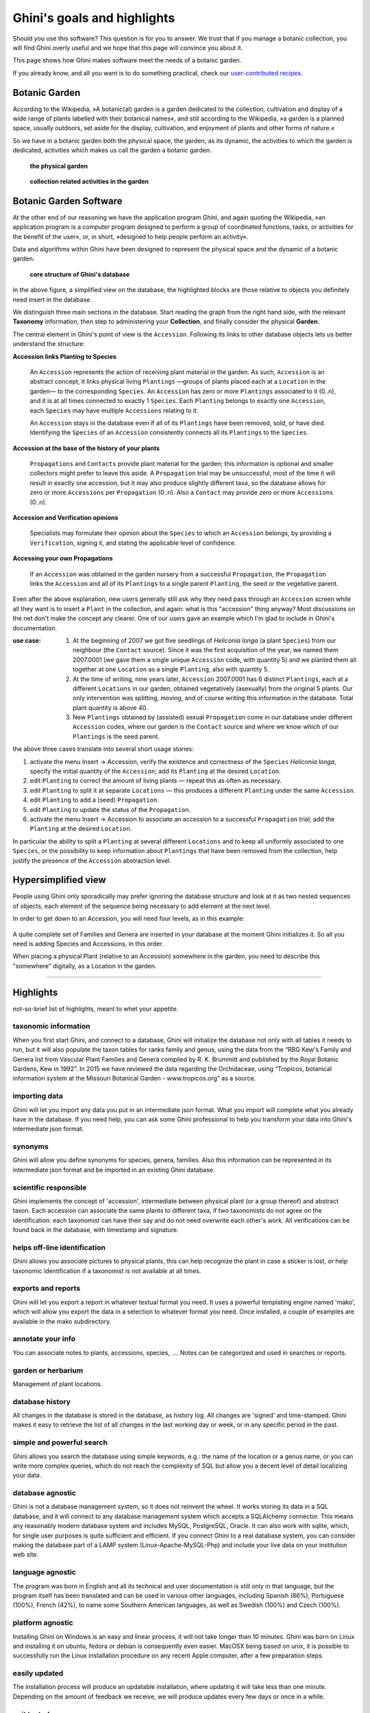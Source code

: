 Ghini's goals and highlights
===============================

Should you use this software? This question is for you to answer. We trust
that if you manage a botanic collection, you will find Ghini overly useful
and we hope that this page will convince you about it.

This page shows how Ghini makes software meet the needs of a botanic garden.

If you already know, and all you want is to do something practical, check our `user-contributed recipes <use_cases.html>`_.

Botanic Garden
--------------------------------------------------------

According to the Wikipedia, »A botanic(al) garden is a garden dedicated to
the collection, cultivation and display of a wide range of plants labelled
with their botanical names«, and still according to the Wikipedia, »a
garden is a planned space, usually outdoors, set aside for the display,
cultivation, and enjoyment of plants and other forms of nature.«

So we have in a botanic garden both the physical space, the garden, as its
dynamic, the activities to which the garden is dedicated, activities which
makes us call the garden a botanic garden.

.. figure:: images/garden_worries_1.png

   **the physical garden**

.. figure:: images/garden_worries_2.png

   **collection related activities in the garden**

.. _botanic garden software:
   
Botanic Garden Software
-----------------------------------------------

At the other end of our reasoning we have the application program Ghini, and
again quoting the Wikipedia, »an application program is a computer program
designed to perform a group of coordinated functions, tasks, or activities
for the benefit of the user«, or, in short, »designed to help people perform
an activity«.

Data and algorithms within Ghini have been designed to represent the
physical space and the dynamic of a botanic garden.

.. figure:: images/schemas/ghini-10.svg

   **core structure of Ghini's database**

In the above figure, a simplified view on the database, the highlighted
blocks are those relative to objects you definitely need insert in the
database.

We distinguish three main sections in the database.  Start reading the graph
from the right hand side, with the relevant **Taxonomy** information, then
step to administering your **Collection**, and finally consider the physical
**Garden**.

The central element in Ghini's point of view is the ``Accession``. Following
its links to other database objects lets us better understand the structure:

**Accession links Planting to Species**

  An ``Accession`` represents the action of receiving plant material in
  the garden. As such, ``Accession`` is an abstract concept, it links
  physical living ``Plantings`` —groups of plants placed each at a
  ``Location`` in the garden— to the corresponding ``Species``. An
  ``Accession`` has zero or more ``Plantings`` associated to it (0..n), and
  it is at all times connected to exactly 1 ``Species``. Each ``Planting``
  belongs to exactly one ``Accession``, each ``Species`` may have multiple
  ``Accessions`` relating to it.

  An ``Accession`` stays in the database even if all of its ``Plantings``
  have been removed, sold, or have died. Identifying the ``Species`` of an
  ``Accession`` consistently connects all its ``Plantings`` to the
  ``Species``.

**Accession at the base of the history of your plants**

  ``Propagations`` and ``Contacts`` provide plant material for the garden;
  this information is optional and smaller collectors might prefer to leave this aside.
  A ``Propagation`` trial may be unsuccessful, most of the time it will result
  in exactly one accession, but it may also produce slightly different taxa,
  so the database allows for zero  or more ``Accessions`` per ``Propagation`` (0..n).
  Also a ``Contact`` may provide zero or more ``Accessions`` (0..n).

**Accession and Verification opinions**

  Specialists may formulate their opinion about the ``Species`` to which an
  ``Accession`` belongs, by providing a ``Verification``, signing it, and
  stating the applicable level of confidence.

**Accessing your own Propagations**

  If an ``Accession`` was obtained in the garden nursery from a successful
  ``Propagation``, the ``Propagation`` links the ``Accession`` and all of
  its ``Plantings`` to a single parent ``Planting``, the seed or the
  vegetative parent.

.. _accession explained:
  
Even after the above explanation, new users generally still ask why they
need pass through an ``Accession`` screen while all they want is to insert a
``Plant`` in the collection, and again: what is this "accession" thing
anyway?  Most discussions on the net don't make the concept any clearer.
One of our users gave an example which I'm glad to include in Ghini's
documentation.

:use case: #. At the beginning of 2007 we got five seedlings of *Heliconia
              longa* (a plant ``Species``) from our neighbour (the
              ``Contact`` source). Since it was the first acquisition of the
              year, we named them 2007.0001 (we gave them a single unique
              ``Accession`` code, with quantity 5) and we planted them all
              together at one ``Location`` as a single ``Planting``, also
              with quantity 5.

           #. At the time of writing, nine years later, ``Accession``
              2007.0001 has 6 distinct ``Plantings``, each at a different
              ``Locations`` in our garden, obtained vegetatively (asexually)
              from the original 5 plants. Our only intervention was
              splitting, moving, and of course writing this information in
              the database. Total plant quantity is above 40.

           #. New ``Plantings`` obtained by (assisted) sexual ``Propagation``
              come in our database under different ``Accession`` codes, where
              our garden is the ``Contact`` source and where we know which of
              our ``Plantings`` is the seed parent.

the above three cases translate into several short usage stories:

#. activate the menu Insert → Accession, verify the existence and
   correctness of the ``Species`` *Heliconia longa*, specify the initial
   quantity of the ``Accession``; add its ``Planting`` at the desired
   ``Location``.
#. edit ``Planting`` to correct the amount of living plants — repeat this as
   often as necessary.
#. edit ``Planting`` to split it at separate ``Locations`` — this produces a
   different ``Planting`` under the same ``Accession``.
#. edit ``Planting`` to add a (seed) ``Propagation``.
#. edit ``Planting`` to update the status of the ``Propagation``.
#. activate the menu Insert → Accession to associate an accession to a
   successful ``Propagation`` trial; add the ``Planting`` at the desired
   ``Location``.

In particular the ability to split a ``Planting`` at several different
``Locations`` and to keep all uniformly associated to one ``Species``, or
the possibility to keep information about ``Plantings`` that have been
removed from the collection, help justify the presence of the ``Accession``
abstraction level.

Hypersimplified view
-----------------------------------------------

People using Ghini only sporadically may prefer ignoring the database
structure and look at it as two nested sequences of objects, each element of
the sequence being necessary to add element at the next level.

In order to get down to an Accession, you will need four levels, as in this
example:

.. figure:: images/family-to-accession.png

A quite complete set of Families and Genera are inserted in your database at
the moment Ghini initializes it. So all you need is adding Species and
Accessions, in this order.

When placing a physical Plant (relative to an Accession) somewhere in the
garden, you need to describe this "somewhere" digitally, as a Location in
the garden.

.. figure:: images/location-to-plant.png

-----------------------------------------------

Highlights
-------------------------------------------------------------
not-so-brief list of highlights, meant to whet your appetite.

taxonomic information
.....................

When you first start Ghini, and connect to a database, Ghini will
initialize the database not only with all tables it needs to run, but it
will also populate the taxon tables for ranks family and genus, using the
data from the “RBG Kew's Family and Genera list from Vascular Plant Families
and Genera compiled by R. K. Brummitt and published by the Royal Botanic
Gardens, Kew in 1992”.  In 2015 we have reviewed the data regarding the
Orchidaceae, using “Tropicos, botanical information system at the Missouri
Botanical Garden - www.tropicos.org” as a source.

importing data
..............

Ghini will let you import any data you put in an intermediate json
format. What you import will complete what you already have in the
database. If you need help, you can ask some Ghini professional to help you
transform your data into Ghini's intermediate json format.

synonyms
........

Ghini will allow you define synonyms for species, genera, families. Also
this information can be represented in its intermediate json format and be
imported in an existing Ghini database.

scientific responsible
......................

Ghini implements the concept of 'accession', intermediate between physical
plant (or a group thereof) and abstract taxon. Each accession can associate
the same plants to different taxa, if two taxonomists do not agree on the
identification: each taxonomist can have their say and do not need overwrite
each other's work. All verifications can be found back in the database, with
timestamp and signature.

helps off-line identification
.............................

Ghini allows you associate pictures to physical plants, this can help
recognize the plant in case a sticker is lost, or help taxonomic
identification if a taxonomist is not available at all times.

exports and reports
...................

Ghini will let you export a report in whatever textual format you need. It
uses a powerful templating engine named 'mako', which will allow you export
the data in a selection to whatever format you need. Once installed, a
couple of examples are available in the mako subdirectory.

annotate your info
..................

You can associate notes to plants, accessions, species, .... Notes can be
categorized and used in searches or reports.

garden or herbarium
...................

Management of plant locations.

database history
................

All changes in the database is stored in the database, as history log. All
changes are 'signed' and time-stamped.  Ghini makes it easy to retrieve the
list of all changes in the last working day or week, or in any specific
period in the past.

simple and powerful search
..........................

Ghini allows you search the database using simple keywords, e.g.: the name
of the location or a genus name, or you can write more complex queries,
which do not reach the complexity of SQL but allow you a decent level of
detail localizing your data.

database agnostic
.................

Ghini is not a database management system, so it does not reinvent the
wheel. It works storing its data in a SQL database, and it will connect to
any database management system which accepts a SQLAlchemy connector. This
means any reasonably modern database system and includes MySQL, PostgreSQL,
Oracle. It can also work with sqlite, which, for single user purposes is
quite sufficient and efficient. If you connect Ghini to a real database
system, you can consider making the database part of a LAMP system
(Linux-Apache-MySQL-Php) and include your live data on your institution web
site.

language agnostic
.................

The program was born in English and all its technical and user documentation
is still only in that language, but the program itself has been translated
and can be used in various other languages, including Spanish (86%),
Portuguese (100%), French (42%), to name some Southern American languages,
as well as Swedish (100%) and Czech (100%).

platform agnostic
.................

Installing Ghini on Windows is an easy and linear process, it will not take
longer than 10 minutes. Ghini was born on Linux and installing it on ubuntu,
fedora or debian is consequently even easier. MacOSX being based on unix, it
is possible to successfully run the Linux installation procedure on any
recent Apple computer, after a few preparation steps.

easily updated
..............

The installation process will produce an updatable installation, where
updating it will take less than one minute. Depending on the amount of
feedback we receive, we will produce updates every few days or once in a
while. 

unit tested
...........

Ghini is continuously and extensively unit tested, something that makes
regression of functionality close to impossible. Every update is
automatically quality checked, on the Travis Continuous Integration
service. Integration of TravisCI with the github platform will make it
difficult for us to release anything which has a single failing unit test.

Most changes and additions we make, come with some extra unit test, which
defines the behaviour and will make any undesired change easily visible.

customizable/extensible
.......................

Ghini is extensible through plugins and can be customized to suit the needs
of the institution.
